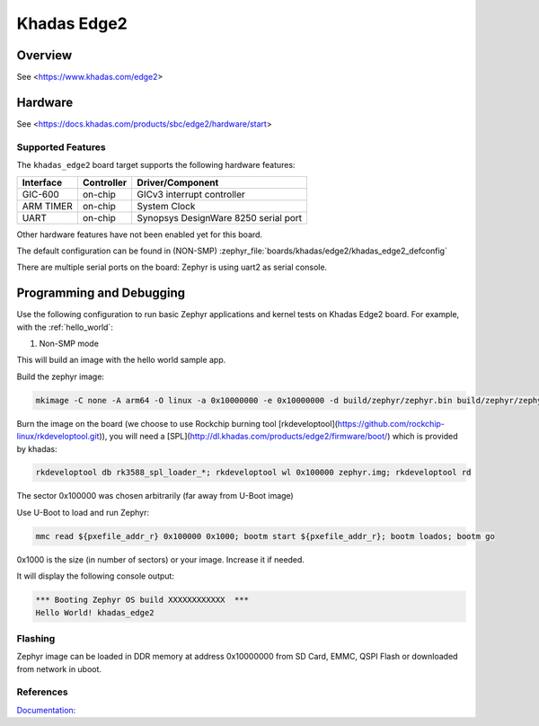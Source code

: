 .. _khadas_edge2:

Khadas Edge2
#################################

Overview
********

See <https://www.khadas.com/edge2>

Hardware
********

See <https://docs.khadas.com/products/sbc/edge2/hardware/start>

Supported Features
==================

The ``khadas_edge2`` board target supports the following
hardware features:

+-----------+------------+--------------------------------------+
| Interface | Controller | Driver/Component                     |
+===========+============+======================================+
| GIC-600   | on-chip    | GICv3 interrupt controller           |
+-----------+------------+--------------------------------------+
| ARM TIMER | on-chip    | System Clock                         |
+-----------+------------+--------------------------------------+
| UART      | on-chip    | Synopsys DesignWare 8250 serial port |
+-----------+------------+--------------------------------------+

Other hardware features have not been enabled yet for this board.

The default configuration can be found in (NON-SMP)
:zephyr_file:`boards/khadas/edge2/khadas_edge2_defconfig`

There are multiple serial ports on the board: Zephyr is using
uart2 as serial console.

Programming and Debugging
*************************

Use the following configuration to run basic Zephyr applications and
kernel tests on Khadas Edge2 board. For example, with the :ref:`hello_world`:

1. Non-SMP mode

.. zephyr-app-commands::
   :zephyr-app: samples/hello_world
   :host-os: unix
   :board: khadas_edge2
   :goals: build

This will build an image with the hello world sample app.

Build the zephyr image:

.. code-block:: console

	mkimage -C none -A arm64 -O linux -a 0x10000000 -e 0x10000000 -d build/zephyr/zephyr.bin build/zephyr/zephyr.img

Burn the image on the board (we choose to use Rockchip burning tool [rkdeveloptool](https://github.com/rockchip-linux/rkdeveloptool.git)), you will need a [SPL](http://dl.khadas.com/products/edge2/firmware/boot/) which is provided by khadas:

.. code-block:: console

   rkdeveloptool db rk3588_spl_loader_*; rkdeveloptool wl 0x100000 zephyr.img; rkdeveloptool rd

The sector 0x100000 was chosen arbitrarily (far away from U-Boot image)

Use U-Boot to load and run Zephyr:

.. code-block:: console

	mmc read ${pxefile_addr_r} 0x100000 0x1000; bootm start ${pxefile_addr_r}; bootm loados; bootm go

0x1000 is the size (in number of sectors) or your image. Increase it if needed.

It will display the following console output:

.. code-block:: console

	*** Booting Zephyr OS build XXXXXXXXXXXX  ***
	Hello World! khadas_edge2

Flashing
========

Zephyr image can be loaded in DDR memory at address 0x10000000 from SD Card,
EMMC, QSPI Flash or downloaded from network in uboot.

References
==========

`Documentation: <https://docs.khadas.com/linux/edge/>`_
